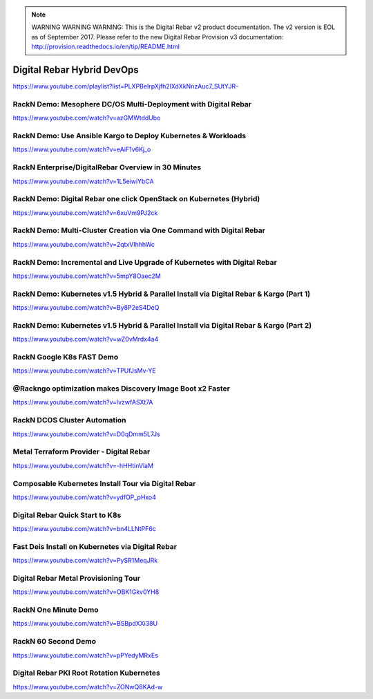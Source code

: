 
.. note:: WARNING WARNING WARNING:  This is the Digital Rebar v2 product documentation.  The v2 version is EOL as of September 2017.  Please refer to the new Digital Rebar Provision v3 documentation:  http:\/\/provision.readthedocs.io\/en\/tip\/README.html

.. index::
  Pair: Videos; Hybrid DevOps

.. _devops-videos:

Digital Rebar Hybrid DevOps
---------------------------
`https://www.youtube.com/playlist?list=PLXPBeIrpXjfh2lXdXkNnzAuc7_SUtYJR- <https://www.youtube.com/playlist?list=PLXPBeIrpXjfh2lXdXkNnzAuc7_SUtYJR->`_

.. This syntax is necessary here because Sphinx doesn't recognize the hyphen at the end of the URL

RackN Demo: Mesophere DC/OS Multi-Deployment with Digital Rebar
~~~~~~~~~~~~~~~~~~~~~~~~~~~~~~~~~~~~~~~~~~~~~~~~~~~~~~~~~~~~~~~
https://www.youtube.com/watch?v=azGMWtddUbo

RackN Demo: Use Ansible Kargo to Deploy Kubernetes & Workloads
~~~~~~~~~~~~~~~~~~~~~~~~~~~~~~~~~~~~~~~~~~~~~~~~~~~~~~~~~~~~~~
https://www.youtube.com/watch?v=eAiF1v6Kj_o

RackN Enterprise/DigitalRebar Overview in 30 Minutes
~~~~~~~~~~~~~~~~~~~~~~~~~~~~~~~~~~~~~~~~~~~~~~~~~~~~
https://www.youtube.com/watch?v=1L5eiwiYbCA

RackN Demo: Digital Rebar one click OpenStack on Kubernetes (Hybrid)
~~~~~~~~~~~~~~~~~~~~~~~~~~~~~~~~~~~~~~~~~~~~~~~~~~~~~~~~~~~~~~~~~~~~
https://www.youtube.com/watch?v=6xuVm9PJ2ck

RackN Demo: Multi-Cluster Creation via One Command with Digital Rebar
~~~~~~~~~~~~~~~~~~~~~~~~~~~~~~~~~~~~~~~~~~~~~~~~~~~~~~~~~~~~~~~~~~~~~
https://www.youtube.com/watch?v=2qtxVIhhhWc

RackN Demo: Incremental and Live Upgrade of Kubernetes with Digital Rebar
~~~~~~~~~~~~~~~~~~~~~~~~~~~~~~~~~~~~~~~~~~~~~~~~~~~~~~~~~~~~~~~~~~~~~~~~~
https://www.youtube.com/watch?v=5mpY8Oaec2M

RackN Demo: Kubernetes v1.5 Hybrid & Parallel Install via Digital Rebar & Kargo (Part 1)
~~~~~~~~~~~~~~~~~~~~~~~~~~~~~~~~~~~~~~~~~~~~~~~~~~~~~~~~~~~~~~~~~~~~~~~~~~~~~~~~~~~~~~~~
https://www.youtube.com/watch?v=By8P2eS4DeQ

RackN Demo: Kubernetes v1.5 Hybrid & Parallel Install via Digital Rebar & Kargo (Part 2)
~~~~~~~~~~~~~~~~~~~~~~~~~~~~~~~~~~~~~~~~~~~~~~~~~~~~~~~~~~~~~~~~~~~~~~~~~~~~~~~~~~~~~~~~
https://www.youtube.com/watch?v=wZ0vMrdx4a4

RackN Google K8s FAST Demo
~~~~~~~~~~~~~~~~~~~~~~~~~~
https://www.youtube.com/watch?v=TPUfJsMv-YE

@Rackngo optimization makes Discovery Image Boot x2 Faster
~~~~~~~~~~~~~~~~~~~~~~~~~~~~~~~~~~~~~~~~~~~~~~~~~~~~~~~~~~
https://www.youtube.com/watch?v=lvzwfASXt7A

RackN DCOS Cluster Automation
~~~~~~~~~~~~~~~~~~~~~~~~~~~~~
https://www.youtube.com/watch?v=D0qDmm5L7Js

Metal Terraform Provider - Digital Rebar
~~~~~~~~~~~~~~~~~~~~~~~~~~~~~~~~~~~~~~~~
https://www.youtube.com/watch?v=-hHHtinVlaM

Composable Kubernetes Install Tour via Digital Rebar
~~~~~~~~~~~~~~~~~~~~~~~~~~~~~~~~~~~~~~~~~~~~~~~~~~~~
https://www.youtube.com/watch?v=ydfOP_pHxo4

Digital Rebar Quick Start to K8s
~~~~~~~~~~~~~~~~~~~~~~~~~~~~~~~~
https://www.youtube.com/watch?v=bn4LLNtPF6c

Fast Deis Install on Kubernetes via Digital Rebar
~~~~~~~~~~~~~~~~~~~~~~~~~~~~~~~~~~~~~~~~~~~~~~~~~
https://www.youtube.com/watch?v=PySR1MeqJRk

Digital Rebar Metal Provisioning Tour
~~~~~~~~~~~~~~~~~~~~~~~~~~~~~~~~~~~~~
https://www.youtube.com/watch?v=OBK1Gkv0YH8

RackN One Minute Demo
~~~~~~~~~~~~~~~~~~~~~
https://www.youtube.com/watch?v=BSBpdXXi38U

RackN 60 Second Demo
~~~~~~~~~~~~~~~~~~~~
https://www.youtube.com/watch?v=pPYedyMRxEs

Digital Rebar PKI Root Rotation Kubernetes
~~~~~~~~~~~~~~~~~~~~~~~~~~~~~~~~~~~~~~~~~~
https://www.youtube.com/watch?v=ZONwQ8KAd-w
